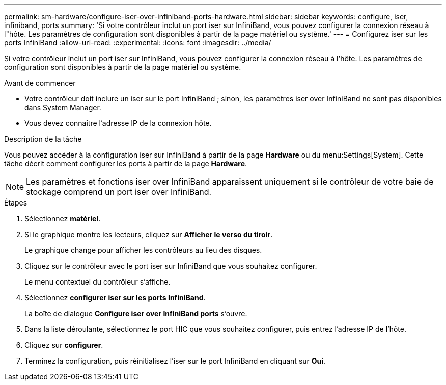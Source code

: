 ---
permalink: sm-hardware/configure-iser-over-infiniband-ports-hardware.html 
sidebar: sidebar 
keywords: configure, iser, infiniband, ports 
summary: 'Si votre contrôleur inclut un port iser sur InfiniBand, vous pouvez configurer la connexion réseau à l"hôte. Les paramètres de configuration sont disponibles à partir de la page matériel ou système.' 
---
= Configurez iser sur les ports InfiniBand
:allow-uri-read: 
:experimental: 
:icons: font
:imagesdir: ../media/


[role="lead"]
Si votre contrôleur inclut un port iser sur InfiniBand, vous pouvez configurer la connexion réseau à l'hôte. Les paramètres de configuration sont disponibles à partir de la page matériel ou système.

.Avant de commencer
* Votre contrôleur doit inclure un iser sur le port InfiniBand ; sinon, les paramètres iser over InfiniBand ne sont pas disponibles dans System Manager.
* Vous devez connaître l'adresse IP de la connexion hôte.


.Description de la tâche
Vous pouvez accéder à la configuration iser sur InfiniBand à partir de la page *Hardware* ou du menu:Settings[System]. Cette tâche décrit comment configurer les ports à partir de la page *Hardware*.

[NOTE]
====
Les paramètres et fonctions iser over InfiniBand apparaissent uniquement si le contrôleur de votre baie de stockage comprend un port iser over InfiniBand.

====
.Étapes
. Sélectionnez *matériel*.
. Si le graphique montre les lecteurs, cliquez sur *Afficher le verso du tiroir*.
+
Le graphique change pour afficher les contrôleurs au lieu des disques.

. Cliquez sur le contrôleur avec le port iser sur InfiniBand que vous souhaitez configurer.
+
Le menu contextuel du contrôleur s'affiche.

. Sélectionnez *configurer iser sur les ports InfiniBand*.
+
La boîte de dialogue *Configure iser over InfiniBand ports* s'ouvre.

. Dans la liste déroulante, sélectionnez le port HIC que vous souhaitez configurer, puis entrez l'adresse IP de l'hôte.
. Cliquez sur *configurer*.
. Terminez la configuration, puis réinitialisez l'iser sur le port InfiniBand en cliquant sur *Oui*.

